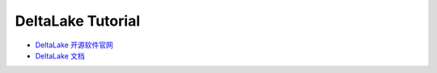 DeltaLake Tutorial
==============================================================================
- `DeltaLake 开源软件官网 <https://delta.io/>`_
- `DeltaLake 文档 <https://docs.delta.io/latest/index.html>`_



